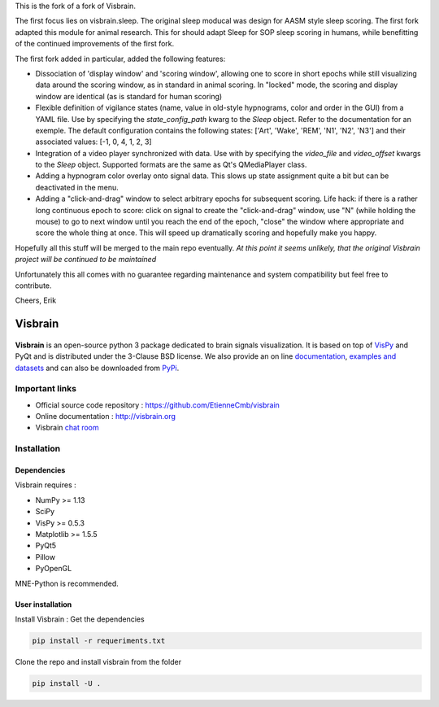 This is the fork of a fork of Visbrain. 

The first focus lies on visbrain.sleep. The original sleep moducal was design for AASM style sleep scoring. The first fork adapted this module for animal research. This for should adapt Sleep for SOP sleep scoring in humans, while benefitting of the continued improvements of the first fork.

The first fork added in particular, added the following features:

* Dissociation of 'display window' and 'scoring window', allowing one to score in short epochs while still visualizing data around the scoring window, as in standard in animal scoring. In "locked" mode, the scoring and display window are identical (as is standard for human scoring)

* Flexible definition of vigilance states (name, value in old-style hypnograms, color and order in the GUI) from a YAML file.  Use by specifying the `state_config_path` kwarg to the `Sleep` object.  Refer to the documentation for an exemple. The default configuration contains the following states: ['Art', 'Wake', 'REM', 'N1', 'N2', 'N3'] and their associated values: [-1, 0, 4, 1, 2, 3]

* Integration of a video player synchronized with data. Use with by specifying the `video_file` and `video_offset` kwargs to the `Sleep` object. Supported formats are the same as Qt's QMediaPlayer class.

* Adding a hypnogram color overlay onto signal data. This slows up state assignment quite a bit but can be deactivated in the menu.

* Adding a "click-and-drag" window to select arbitrary epochs for subsequent scoring.  Life hack: if there is a rather long continuous epoch to score: click on signal to create the "click-and-drag" window, use "N" (while holding the mouse) to go to next window until you reach the end of the epoch, "close" the window where appropriate and score the whole thing at once. This will speed up dramatically scoring and hopefully make you happy.

Hopefully all this stuff will be merged to the main repo eventually. *At this point it seems unlikely, that the original Visbrain project will be continued to be maintained*

Unfortunately this all comes with no guarantee regarding maintenance and system
compatibility but feel free to contribute.

Cheers,
Erik


========
Visbrain
========

.. image:: https://travis-ci.org/EtienneCmb/visbrain.svg?branch=master
    :target: https://travis-ci.org/EtienneCmb/visbrain

.. image:: https://ci.appveyor.com/api/projects/status/fdxhhmpagms1so8l/branch/master?svg=true
    :target: https://ci.appveyor.com/project/EtienneCmb/visbrain/branch/master

.. image:: https://circleci.com/gh/EtienneCmb/visbrain/tree/master.svg?style=svg
    :target: https://circleci.com/gh/EtienneCmb/visbrain/tree/master

.. image:: https://codecov.io/gh/EtienneCmb/visbrain/branch/master/graph/badge.svg
    :target: https://codecov.io/gh/EtienneCmb/visbrain

.. image:: https://badge.fury.io/py/visbrain.svg
    :target: https://badge.fury.io/py/visbrain

.. image:: https://pepy.tech/badge/visbrain
    :target: https://pepy.tech/project/visbrain

.. image:: https://badges.gitter.im/visbrain-python/chatroom.svg
    :target: https://gitter.im/visbrain-python/chatroom?utm_source=badge&utm_medium=badge&utm_campaign=pr-badge

.. figure::  https://github.com/EtienneCmb/visbrain/blob/master/docs/_static/ico/visbrain.png
    :align:  center

**Visbrain** is an open-source python 3 package dedicated to brain signals visualization. It is based on top of `VisPy <http://vispy.org/>`_ and PyQt and is distributed under the 3-Clause BSD license. We also provide an on line `documentation <http://visbrain.org>`_, `examples and datasets <http://visbrain.org/auto_examples/>`_ and can also be downloaded from `PyPi <https://pypi.python.org/pypi/visbrain/>`_.

Important links
---------------

* Official source code repository : https://github.com/EtienneCmb/visbrain
* Online documentation : http://visbrain.org
* Visbrain `chat room <https://gitter.im/visbrain-python/chatroom?utm_source=share-link&utm_medium=link&utm_campaign=share-link>`_


Installation
------------

Dependencies
++++++++++++

Visbrain requires :

* NumPy >= 1.13
* SciPy
* VisPy >= 0.5.3
* Matplotlib >= 1.5.5
* PyQt5
* Pillow
* PyOpenGL

MNE-Python is recommended.

User installation
+++++++++++++++++

Install Visbrain :
Get the dependencies

.. code-block:: console

    pip install -r requeriments.txt

Clone the repo and install visbrain from the folder

.. code-block:: console

    pip install -U .

